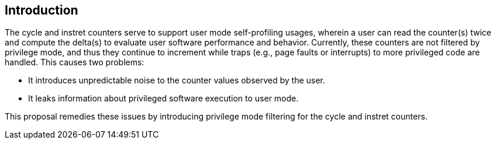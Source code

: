[[intro]]
== Introduction

The cycle and instret counters serve to support user mode self-profiling usages, wherein a user can read the counter(s) twice and compute the delta(s) to evaluate user software performance and behavior.  Currently, these counters are not filtered by privilege mode, and thus they continue to increment while traps (e.g., page faults or interrupts) to more privileged code are handled.  This causes two problems:

* It introduces unpredictable noise to the counter values observed by the user.
* It leaks information about privileged software execution to user mode.

This proposal remedies these issues by introducing privilege mode filtering for the cycle and instret counters.


